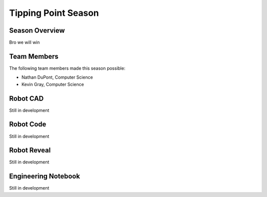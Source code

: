 .. This document outlines the outcome of our 2021-2022 VEX Tipping Point Season

====================
Tipping Point Season
====================

Season Overview
===============
Bro we will win


Team Members
============
The following team members made this season possible:

- Nathan DuPont, Computer Science
- Kevin Gray, Computer Science


Robot CAD
=========
Still in development


Robot Code
==========
Still in development


Robot Reveal
============
Still in development


Engineering Notebook
====================
Still in development
